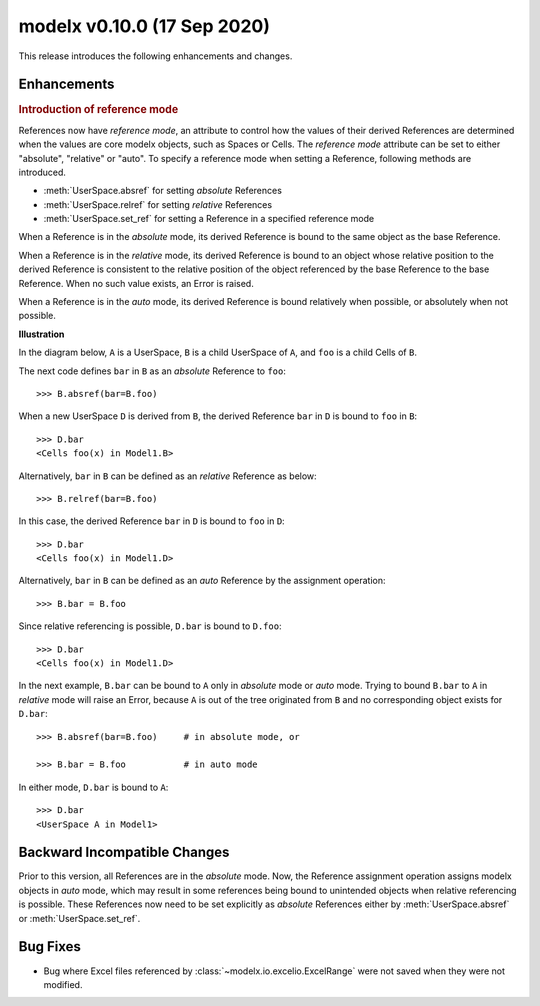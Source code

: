 
===============================
modelx v0.10.0 (17 Sep 2020)
===============================


This release introduces the following enhancements and changes.

Enhancements
============

.. rubric:: Introduction of reference mode

References now have *reference mode*, an attribute to control how
the values of their derived References are determined when the values
are core modelx objects, such as Spaces or Cells.
The *reference mode* attribute can be set to either "absolute", "relative" or
"auto". To specify a reference mode when setting a Reference, following
methods are introduced.

.. py:currentmodule:: modelx.core.space

* :meth:`UserSpace.absref` for setting *absolute* References
* :meth:`UserSpace.relref` for setting *relative* References
* :meth:`UserSpace.set_ref` for setting a Reference in a specified reference mode

When a Reference is in the *absolute* mode, its derived Reference is bound
to the same object as the base Reference.

When a Reference is in the *relative* mode, its derived Reference is bound
to an object whose relative position to the derived Reference is
consistent to the relative position of the object referenced by the base
Reference to the base Reference. When no such value exists, an Error
is raised.

When a Reference is in the *auto* mode, its derived Reference is bound
relatively when possible, or absolutely when not possible.

**Illustration**

In the diagram below, ``A`` is a UserSpace,
``B`` is a child UserSpace of ``A``, and ``foo`` is a child Cells of ``B``.

The next code defines ``bar`` in ``B`` as an *absolute* Reference to ``foo``::

    >>> B.absref(bar=B.foo)

.. figure:: /images/relnotes/v0_10_0/sample1_base.png

When a new UserSpace ``D`` is derived from ``B``,
the derived Reference ``bar`` in ``D`` is bound to ``foo`` in ``B``::

    >>> D.bar
    <Cells foo(x) in Model1.B>

.. figure:: /images/relnotes/v0_10_0/sample1_absref.png

Alternatively, ``bar`` in ``B`` can be defined as an *relative* Reference
as below::

    >>> B.relref(bar=B.foo)

In this case, the derived Reference ``bar`` in ``D``
is bound to ``foo`` in ``D``::

    >>> D.bar
    <Cells foo(x) in Model1.D>

.. figure:: /images/relnotes/v0_10_0/sample1_relref.png

Alternatively, ``bar`` in ``B`` can be defined as an *auto* Reference
by the assignment operation::

    >>> B.bar = B.foo

Since relative referencing is possible, ``D.bar`` is bound to ``D.foo``::

    >>> D.bar
    <Cells foo(x) in Model1.D>

In the next example, ``B.bar`` can be bound to ``A``
only in *absolute* mode or *auto* mode. Trying to bound ``B.bar``
to ``A`` in *relative* mode will raise an Error, because
``A`` is out of the tree originated from ``B`` and no corresponding
object exists for ``D.bar``::

    >>> B.absref(bar=B.foo)     # in absolute mode, or

    >>> B.bar = B.foo           # in auto mode

.. figure:: /images/relnotes/v0_10_0/sample2_base.png

In either mode, ``D.bar`` is bound to ``A``::

    >>> D.bar
    <UserSpace A in Model1>

.. figure:: /images/relnotes/v0_10_0/sample2_absref.png


Backward Incompatible Changes
=============================

Prior to this version, all References are in the *absolute* mode.
Now, the Reference assignment operation assigns modelx objects in *auto* mode,
which may result in some references being bound to unintended objects
when relative referencing is possible. These References now need to be
set explicitly as *absolute* References either by :meth:`UserSpace.absref`
or :meth:`UserSpace.set_ref`.

Bug Fixes
=========

* Bug where Excel files referenced by :class:`~modelx.io.excelio.ExcelRange`
  were not saved when they were not modified.
